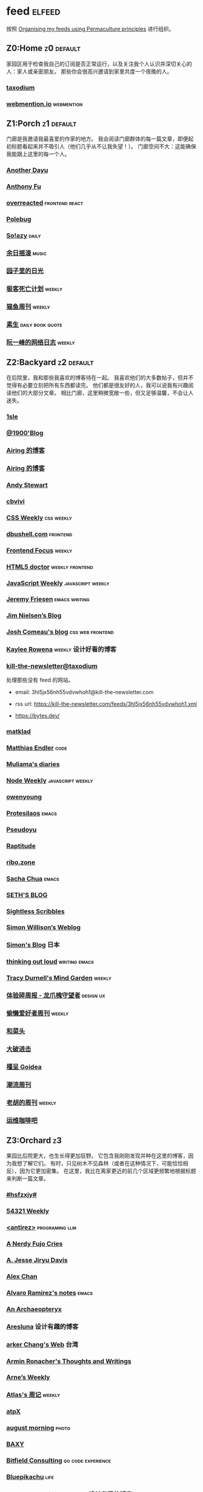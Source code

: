 * feed                                                                   :elfeed:
按照 [[https://kedara.eu/organising-feeds-permaculture][Organising my feeds using Permaculture principles]] 进行组织。
** Z0:Home                                                                      :z0:default:
家园区用于检查我自己的订阅是否正常运行，以及关注我个人认识并深切关心的人：家人或亲密朋友。
那些你会很高兴邀请到家里共度一个夜晚的人。

*** [[https://taxodium.ink/rss.xml][taxodium]]
*** [[https://webmention.io/api/mentions.html?token=qcwPCX61g9khbvZWp3U0qg][webmention.io]]                                                               :webmention:
** Z1:Porch                                                                     :z1:default:
门廊是我邀请我最喜爱的作家的地方。
我会阅读门廊群体的每一篇文章，即便起初标题看起来并不吸引人（他们几乎从不让我失望！）。
门廊空间不大：这能确保我能跟上这里的每一个人。

*** [[https://anotherdayu.com/feed/][Another Dayu]]
*** [[https://antfu.me/feed.xml][Anthony Fu]]
*** [[https://overreacted.io/rss.xml][overreacted]]                                                                 :frontend:react:
*** [[https://polebug.github.io/atom.xml][Polebug]]
*** [[https://blog.solazy.me/feed/][So!azy]]                                                                      :daily:
*** [[https://archive.casouri.cc/rock/day/atom.xml][余日摇滚]]                                                                    :music:
*** [[https://chlo.is/feed.atom][园子里的日光]]
*** [[https://www.geedea.pro/index.xml][极客死亡计划]]                                                                :weekly:
*** [[https://ameow.xyz/feed.xml][猫鱼周刊]]                                                                    :weekly:
*** [[https://z.arlmy.me/atom.xml][素生]]                                                                        :daily:book:quote:
*** [[https://www.ruanyifeng.com/blog/atom.xml][阮一峰的网络日志]]                                                            :weekly:
** Z2:Backyard                                                                  :z2:default:
在后院里，我和那些我喜欢的博客待在一起。
我喜欢他们的大多数帖子，但并不觉得有必要立刻把所有东西都读完。
他们都是很友好的人，我可以说我有兴趣阅读他们的大部分文章。
相比门廊，这里稍微宽敞一些，但又足够温馨，不会让人迷失。

*** [[https://1sle29.github.io/index.xml][1sle]]
*** [[https://1900.live/rss/][@1900'Blog]]
*** [[https://blog.ursb.me/feed.xml][Airing 的博客]]
*** [[https://blog.ursb.me/feed.xml][Airing 的博客]]
*** [[https://manateelazycat.github.io/feed.xml][Andy Stewart]]
*** [[https://cbvivi.today/feed.xml][cbvivi]]
*** [[https://feeds.feedburner.com/CSS-Weekly][CSS Weekly]]                                                                  :css:weekly:
*** [[https://dbushell.com/rss.xml][dbushell.com]]                                                                :frontend:
*** [[https://cprss.s3.amazonaws.com/frontendfoc.us.xml][Frontend Focus]]                                                              :weekly:
*** [[http://html5doctor.com/feed/][HTML5 doctor]]                                                                :weekly:frontend:
*** [[https://cprss.s3.amazonaws.com/javascriptweekly.com.xml][JavaScript Weekly]]                                                           :javascript:weekly:
*** [[https://takeonrules.com/index.xml][Jeremy Friesen]]                                                              :emacs:writing:
*** [[https://blog.jim-nielsen.com/feed.xml][Jim Nielsen’s Blog]]
*** [[https://www.joshwcomeau.com/rss.xml][Josh Comeau's blog]]                                                          :css:web:frontend:
*** [[https://kayleerowena.com/rss.xml][Kaylee Rowena]]                                                               :weekly:设计好看的博客:
*** [[https://kill-the-newsletter.com/feeds/3hl5jx56nh55vdvwhoh1.xml][kill-the-newsletter@taxodium]]

处理那些没有 feed 的网站。

- email: 3hl5jx56nh55vdvwhoh1@kill-the-newsletter.com
- rss url: https://kill-the-newsletter.com/feeds/3hl5jx56nh55vdvwhoh1.xml

- https://bytes.dev/

*** [[https://matklad.github.io/feed.xml][matklad]]
*** [[https://endler.dev/rss.xml][Matthias Endler]]                                                             :code:

*** [[https://www.muliama.blog/feed/][Muliama's diaries]]
*** [[https://cprss.s3.amazonaws.com/nodeweekly.com.xml][Node Weekly]]                                                                 :javascript:weekly:
*** [[https://www.owenyoung.com/atom.xml][owenyoung]]
*** [[https://protesilaos.com/master.xml][Protesilaos]]                                                                 :emacs:
*** [[https://www.pseudoyu.com/zh/index.xml][Pseudoyu]]
*** [[https://www.raptitude.com/feed/][Raptitude]]
*** [[https://ribo.zone/feed.xml][ribo.zone]]
*** [[https://sachachua.com/blog/feed/index.xml][Sacha Chua]]                                                                  :emacs:
*** [[https://seths.blog/feed/][SETH'S BLOG]]
*** [[https://sightlessscribbles.com/feed.xml][Sightless Scribbles]]
*** [[https://simonwillison.net/atom/everything/][Simon Willison’s Weblog]]
*** [[https://song.al/feed.xml][Simon's Blog]]                                                                :日本:
*** [[https://johnrakestraw.com/index.xml][thinking out loud]]                                                           :writing:emacs:
*** [[https://tracydurnell.com/feed/atom/][Tracy Durnell's Mind Garden]]                                                 :weekly:
*** [[https://www.ftium4.com/rss.xml][体验碎周报 - 龙爪槐守望者]]                                                   :design:ux:
*** [[https://echosoar.github.io/weekly/atom.xml][偷懒爱好者周刊]]                                                              :weekly:
*** [[https://www.hecaitou.com/feeds/posts/default][和菜头]]
*** [[https://jesor.me/feed.xml][大破进击]]
*** [[https://justgoidea.com/rss.xml][槿呈 Goidea]]
*** [[https://weekly.tw93.fun/rss.xml][潮流周刊]]
*** [[https://weekly.howie6879.com/rss/rss.xml][老胡的周刊]]                                                                  :weekly:
*** [[https://blog.ops-coffee.com/feed.xml][运维咖啡吧]]
** Z3:Orchard                                                                   :z3:
果园比后院更大，也生长得更加狂野。
它包含我刚刚发现并种在这里的博客，因为我想了解它们。
有时，只见树木不见森林（或者在这种情况下，可能恰恰相反），因为它更加密集。
在这里，我比在离家更近的前几个区域更频繁地根据标题来判断一篇文章。
*** [[https://i.hsfzxjy.site/rss.xml][#hsfzxjy#]]
*** [[https://54321.versun.me/feed][54321 Weekly]]
*** [[http://antirez.com/rss][<antirez>]]                                                                   :programing:llm:
*** [[https://anerdyfujocries.wordpress.com/feed/][A Nerdy Fujo Cries]]
*** [[https://emptysqua.re/blog/index.xml][A. Jesse Jiryu Davis]]
*** [[https://alexwlchan.net/atom.xml][Alex Chan]]
*** [[https://xenodium.com/rss.xml][Alvaro Ramirez's notes]]                                                      :emacs:
*** [[https://anarchaeopteryx.bearblog.dev/feed/][An Archaeopteryx]]
*** [[https://aresluna.org/main.rss][Aresluna]]                                                                    :设计有趣的博客:
*** [[https://www.parkerchang.life/feed.xml][arker Chang's Web]]                                                           :台湾:
*** [[https://lucumr.pocoo.org/feed.atom][Armin Ronacher's Thoughts and Writings]]
*** [[https://arne.me/weekly/feed.xml][Arne’s Weekly]]
*** [[https://atlas.xlog.app/feed][Atlas's 周记]]                                                                :weekly:
*** [[https://atpx.com/feed.xml][atpX]]
*** [[https://jeddacp.me/feed/][august morning]]                                                              :photo:
*** [[https://baxy.typlog.io/feed.xml][BAXY]]
*** [[https://bitfieldconsulting.com/posts?format=rss][Bitfield Consulting]]                                                         :go:code:experience:
*** [[https://bluepika.life/rss.xml][Bluepikachu]]                                                                 :life:
*** [[https://garden.bradwoods.io/rss.xml][Brad Woods Digital Garden]]                                                   :设计有趣的博客:
*** [[https://yuanchaofa.com/][Chaofa Yuan]]
*** [[https://clandestini.org/feed/][clandestini.org]]                                                             :葡萄牙语:设计好看的博客:
*** [[https://cobb.land/feed.xml][cobb.land]]                                                                   :设计有趣的博客:
*** [[https://css-irl.info/rss.xml][CSS In Real Life]]                                                            :css:web:frontend:
*** [[https://cytrogen.icu/atom.xml][Cytrogen 的个人博客]]
*** [[https://dylanbeattie.net/rss][dylanbeattie.net]]
*** [[https://www.autodidacts.io/tag/essay/rss/][Essay - The Autodidacts]]
*** [[https://falseknees.com/rss.xml][false knees]]                                                                 :manga:anime:
*** [[https://quaily.com/cosine/feed/atom][FE Bits 前端周周谈]]                                                          :frontend:
*** [[https://borretti.me/feed.xml][Fernando Borretti]]
*** [[https://forkingmad.blog/feed/][Forking Mad]]
*** [[https://yovey.me/feed/][Fragments]]
*** [[https://www.fuzzycomputer.com/rss][fuzzycomputer.com]]
*** [[https://blog.gentlelucky.com/zh/index.xml][GentleLucky]]                                                                 :weekly:
*** [[https://gobino.be/feed/][gobino's bites]]                                                              :weekly:
*** [[https://grantslatton.com/rss.xml][Grant Slatton's Blog]]                                                        :writing:code:
*** [[https://gwern.substack.com/feed][Gwern.net]]                                                                   :newsletter:
*** [[https://heydingus.net/feed.rss][HeyDingus]]                                                                   :weekly:
*** [[https://www.icebeer.top/feed/][IceBeer]]
*** [[https://j3s.sh/feed.atom][j3s.sh]]
*** [[https://talk.jackalope.city/feed/][jackalope.city]]
*** [[https://veryjack.com/feed/][Jack‘s Space]]
*** [[https://joelchrono.xyz/feed.xml][Joelchrono's Blog]]
*** [[https://hamatti.org/feed/feed.xml][Juha-Matti Santala]]
*** [[https://hamatti.org/feed/feed.xml][Juhis]]
*** [[https://jvns.ca/atom.xml][Julia Evans]]
*** [[https://www.justzht.com/rss/][JustZht's EchoChamber]]                                                       :weekly:
*** [[https://marisabel.nl/feeds/combined.php][Konfetti Explorations]]
*** [[https://lars-christian.com/feed.xml][Lars-Christian's website]]
*** [[https://www.teamten.com/lawrence/writings/rss.xml][Lawrence Kesteloot's writings]]                                               :设计有趣的博客:
*** [[https://www.didiermary.fr/feed/][Le Blog de Didier MARY]]                                                      :music:album:
*** [[https://feihu.me/blog/feed.atom][libfeihu Blog]]                                                               :code:
*** [[https://mtwb.blog/index.xml][Matt's Blog]]
*** [[https://megancarnes.blog/feed/][Megan's writings]]
*** [[https://michal.sapka.pl/rss.xml][Michał M. Sapka]]                                                             :emacs:
*** [[https://renkotsuban.com/rss.xml][Midnight Reading]]                                                            :weekly:
*** [[https://bilibi.li/feed.rss][midnight serial experiments]]
*** [[https://mo42.bearblog.dev/feed.xml][Mo's Blog]]
*** [[https://monocyte.bearblog.dev/feed/][monocyte's blog]]
*** [[https://blog.pursuitus.com/feed][Ouroboros]]                                                                   :life:
*** [[https://plainvanillaweb.com/blog/feed.xml][Plain Vanilla Blog]]
*** [[https://www.quantamagazine.org/feed/][Quanta Magazine]]                                                             :zine:
*** [[https://rachelbythebay.com/w/atom.xml][rachelbythebay]]                                                              :writing:
*** [[https://lutaonan.com/rss.xml][Randy's Blog]]
*** [[https://robbowen.digital/feed.xml][Robb Owen Digital]]                                                           :设计好看的博客:
*** [[https://scyy.fi/index.xml][Sarabet Chang Yuye]]
*** [[https://hojberg.xyz/rss.xml][Simon Højberg]]                                                               :设计好看的博客:
*** [[https://ayu.land/revlog#feed][Sweetfish Ayu]]                                                               :kawai:
*** [[https://tao.zz.ac/feed.xml][Tao]]
*** [[https://thecascade.dev/rss.xml][The Cascade]]                                                                 :css:
*** [[https://feeds.feedburner.com/brainpickings/rss][The Marginalian]]
*** [[https://criminallyvulgar.dev/feed/][The Sun and the Air]]
*** [[https://thewanderingallison.vercel.app/rss.xml/][The Wandering Allison]]
*** [[https://www.timbornholdt.com/blog/feed.rss][Tim Bornholdt]]
*** [[https://tusharhero.codeberg.page/rss.xml][tusharhero]]                                                                  :emacs:
*** [[https://zine.milliesquilly.com/rss.xml][zine of millie]]                                                              :cool:ux:
*** [[https://keelii.com/][临池不辍]]
*** [[https://lenband.com/feed/][冷板凳]]
*** [[https://yinji.org/feed][印记]]
*** [[https://eduardoqian.com/rss.xml][司云有崖]]                                                                    :瑞典:
*** [[https://wangyurui.com/feed.xml][太隐]]
*** [[https://wangquan.cc/feed/][小王日记]]
*** [[https://www.laomuzhu.cn/feed/][木竹]]
*** [[https://www.xiaozonglin.cn/feed/][林林杂语]]
*** [[https://oxxx.cn/feed/][森木志]]
*** [[https://blog.douchi.space/index.xml][椒盐豆豉]]
*** [[https://lhasa.icu/rss.xml][游钓四方]]
*** [[https://blog.sakoamc.com/atom.xml][神仙鱼不吃鱼鱼]]
*** [[https://thirdshire.com/index.xml][第三夏尔]]
*** [[https://www.wikimoe.com/rss][维基萌]]
*** [[https://caa-ins.org/feed][网络社会研究所]]
*** [[https://luffy.cc/feed][蒙奇日记]]
*** [[https://1q43.blog/feed/][虹线]]
*** [[https://2cat.net/feed/][貓魚]]                                                                        :life:
*** [[https://www.ctling.com/atom.xml][閒人筆記]]                                                                    :台湾:
*** [[https://www.chenrui.com/feed.php][陈锐]]
*** [[https://innei.in/feed][静かな森]]
*** [[https://www.gaotianchi.com/feed.xml][高天驰]]
** Z4:Pasture                                                                   :z4:
牧场比果园还要大，但密度较低。
它包含那些我偶尔想略读的订阅源。
如果标题看起来有吸引力，我大约会读每三篇文章中的一篇。
我会不时查看它，以便在必要时把作者邀请到更近的平台，或把他们引导到池塘。

*** [[https://pathos.page/feed.xml][2750 words]]
*** [[https://iam.skoo.bz/rss/][A Calm in the Chaos]]
*** [[https://mattbee.zone/rss.xml][A Lovely Harmless Monster]]
*** [[https://scripter.co/index.xml][A Scripter's Notes]]                                                          :emacs:code:
*** [[https://www.achilletoupin.com/feed.xml][Achille Toupin]]                                                              :法语:裁缝:
*** [[https://amf.didiermary.fr/feed/][African Music Forum]]                                                         :music:
*** [[https://andrewkelley.me/rss.xml][Andrew Kelley]]                                                               :zig:code:
*** [[https://www.galactanet.com/feed.xml][Andy Weir's Writing]]                                                         :writing:
*** [[https://arialdomartini.github.io/feed.xml][Arialdo on Code]]                                                             :emacs:programing:
*** [[https://expensive.toys/rss.xml][Artur Bień]]                                                                  :emacs:css:
*** [[https://axxuy.xyz/blog/feed.xml][Axxuy.xyz]]
*** [[https://whimsies.bearblog.dev/feed/][Before 30]]
*** [[https://licoricewhipit.tumblr.com/rss][Black Licorice]]                                                              :设计有趣的博客:
*** [[https://blakewatson.com/feed.xml][Blake Watson]]
*** [[https://www.bongotwisty.blog/index.xml][BongoTwisty]]                                                                 :weekly:
*** [[https://bryn.codes/feed.xml][Bryn Newell]]
*** [[https://chise.hachiroku.com/zh/feed/atom/][Chise Hachiroku]]                                                             :life:
*** [[https://tallywinkle.bearblog.dev/feed/][coffee spills]]
*** [[https://conge.livingwithfcs.org/feed.xml][Conge]]                                                                       :running:
*** [[https://pilch.me/feed.xml][Craig]]
*** [[https://danq.me/feed/][Dan Q]]                                                                       :ignore:
*** [[https://dansinker.com/feed.xml][Dan Sinker's Blog]]                                                           :life:
*** [[https://soatok.blog/feed/][Dhole Moments]]
*** [[https://dirchansky.com/freetalk/rss.xml][dirchansky freetalk]]                                                         :comic:
*** [[https://divergentrays.com/blog/blogfeed.xml][Divergent Rays]]                                                              :weekly:
*** [[https://diygod.cc/feed][DIYgod]]
*** [[https://emacsredux.com/atom.xml][Emacs Redux]]                                                                 :emacs:

*** [[https://boehs.org/in/blog.xml][Evan Boehs in the blog]]                                                      :设计有趣的博客:
*** [[https://ferd.ca/feed.rss][Ferd.ca]]                                                                     :programing:code:
*** [[https://fhur.me/feed.xml][fhur's blog]]                                                                 :code:
*** [[https://fiat-mihi.com/rss.xml][Fiat Mihi]]                                                                   :宗教:
*** [[https://filiph.net/text/atom.xml][filiph.net/text]]
*** [[https://rscottjones.com/feed/][from rscottjones]]
*** [[https://gaudetetheology.wordpress.com/feed/][Gaudete Theology]]                                                            :宗教:
*** [[https://glome.bearblog.dev/feed/][Glome]]
*** [[https://blog.gzj.life/zh-cn/index.xml][ISouthRain Blog]]                                                             :emacs:
*** [[https://jakelazaroff.com/rss.xml][jakelazaroff.com]]                                                            :frontend:css:web:
*** [[https://jasonfantl.com/feed.xml][Jason Fantl]]
*** [[https://jason-memo.dev/feed/feed.xml][Jason's Web Memo]]                                                            :code:
*** [[https://www.jayeless.net/index.xml][Jayeless.net]]                                                                :数字花园:
*** [[https://jeffbradberry.com/feeds/all.atom.xml][Jeff Bradberry]]                                                              :emacs:
*** [[https://jetgirl.art/rss/][JetGirlArt]]
*** [[https://kristofferbalintona.me/index.xml][Kristoffer Balintona]]                                                        :emacs:code:
*** [[https://kuilz.github.io/index.xml][kuilz]]
*** [[https://l1uyun.one/atom.xml][l1uyun's Blog]]
*** [[https://laike9m.com/blog/rss/][laike9m's blog]]
*** [[https://www.less-bug.com//index.xml][Less Bug]]                                                                    :code:
*** [[https://www.lukew.com/ff/rss][LukeW]]                                                                       :design:
*** [[https://lynn.sh/rss.xml][Lynn]]                                                                        :emacs:
*** [[https://malwaretech.com/feed.xml][MalwareTech]]
*** [[https://markentier.tech/feed.rss.xml][markentier.tech]]                                                             :code:rust:
*** [[https://renkotsuban.com/rss.xml][Midnight Dreaming]]
*** [[https://mikesthoughts.blog/feed/feed.xml][Mikes Thoughts]]
作者删除了很多以前的文章。
*** [[https://www.murilopereira.com/feed.atom][Murilo Pereira]]                                                              :emacs:
*** [[https://www.nejimakiblog.com/feed][Nejimaki Blog]]
*** [[https://nerdgirlthoughts.game.blog/feed/][Nerd Girl Thoughts]]
*** [[https://neurofrontiers.blog/feed/][Neurofrontiers]]
*** [[https://www.nicksimson.com/feed.xml][NickSimson.com]]
*** [[https://www.nkantar.com/blog/feed][Nik Kantar]]
*** [[https://notes.druchan.com/feed.xml][notes / druchan]]
*** [[https://nothingissimple.ablatedsprocket.com/rss.xml][Nothing Is Simple]]                                                           :emacs:code:
*** [[https://godless-internets.org/feed][owlblog]]
*** [[https://ploum.net/atom_en.xml][Ploum.net]]                                                                   :programing:
*** [[https://angrybunnyman.com/feed/][Portrait of the Artist as a…]]
*** [[https://www.yuqiqin.me/feed.xml][Psychic Paper]]                                                               :english:
*** [[https://randomascii.wordpress.com/feed/][Random ASCII – tech blog of Bruce Dawson]]                                    :code:
*** [[https://blog.nyman.re/feed.xml][re: nyman]]
*** [[https://riverpunk.bearblog.dev/feed/][Riverpunk]]
*** [[https://birming.com/feed.xml][Robert Birming]]
*** [[https://rseeber.github.io/blog/feed.xml][Rseeber]]
*** [[https://hollie.eilloh.net/rss.xml][Small Good Things]]
*** [[https://smallyu.net/atom][smallyu]]
*** [[https://splendide-mendax.com/rss.xml][Splendide Mendax]]
*** [[https://missquote.net/rss.xml][Story Mode]]
*** [[https://syls.blog/feed/][Syl's Blog]]
*** [[https://www.technbuzz.com/feed/][Technbuzz]]
*** [[https://technicalwriting.dev/rss.xml][technicalwriting.dev]]
*** [[https://teejay.blog/feed.atom][teejay.blog]]
*** [[https://taonaw.com/feed.xml][The Art Of Not Asking Why]]                                                   :emacs:
*** [[https://www.autodidacts.io/rss/][The Autodidacts]]
*** [[https://chrismaiorana.com/feed/][The Daily Macro]]                                                             :emacs:
*** [[https://thelogicaloptimist.com/index.php/blog/feed/][The Logical Optimist]]
*** [[https://emilygorcenski.com/index.xml][The Personal Blog of Emily Gorcenski]]
*** [[https://feedpress.me/thetechnium][The Technium]]
*** [[https://blog.plover.com/index.atom][The Universe of Discourse]]
*** [[https://theworksofegan.net/feed.xml][The Works of Egan]]
*** [[https://themkat.net/feed.xml][TheMKat’s blog]]
*** [[https://thetangent.space/feed.xml][theTangentSpace]]                                                             :weekly:
*** [[https://feeds.feedburner.com/thoughtsfromtheredplanet?format=xml][thoughts from the red planet]]                                                :code:
*** [[https://mazzzystar.github.io/atom.xml][TL;DR]]
*** [[https://www.kgadams.net/feed][Ubergeek Kellys World]]
*** [[https://unidentifiedsignalsource.wordpress.com/feed/][Unidentified Signal Source]]
*** [[https://varunbarad.com/feed.xml][Varun Barad]]
*** [[https://emacsninja.com/emacs.atom][Vasilij Schneidermann]]                                                       :emacs:
*** [[https://blog.videah.net/atom.xml][videah's blog]]
*** [[https://wordsundermyname.wordpress.com/feed/][Words Under My Name]]
*** [[https://ww0cj.radio/feed/][WW0CJ.radio]]
*** [[http://xahlee.info/emacs/emacs/blog.xml][Xah Emacs Blog]]                                                              :emacs:
*** [[https://xuanwo.io/index.xml][Xuanwo's Blog]]                                                               :code:
*** [[https://your-local-grubdog.neocities.org/feed.xml][Your Local Grubdog]]
*** [[https://yipai.me/feed][一派胡言]]
*** [[https://www.yvesx.com/feed/][举头三尺有神鱼]]
*** [[https://www.yunyoujun.cn/atom.xml][云游君]]                                                                      :frontend:
*** [[https://jt26wzz.com/rss.xml][从不说安全词]]                                                                :code:
*** [[https://www.kawabangga.com/feed][卡瓦邦噶！]]                                                                  :code:
*** [[https://www.changhai.org/feed.xml][卢昌海个人主页]]
*** [[https://spacexcode.com/blog/rss.xml][太空编程 Blog]]                                                               :frontend:
*** [[https://ctian.livejournal.com/][春田冰河]]
*** [[https://www.lxchapu.com/rss.xml][柃夏 chapu‘s blog]]
*** [[https://www.ixiqin.com/feed/][白宦成]]
*** [[https://chengpeiquan.com/feed.xml][程沛权]]                                                                      :code:
*** [[https://elliot00.com/rss][编码与禅]]                                                                    :emacs:
*** [[https://guozh.net/feed/][老郭种树]]
** Z5:Pond                                                                      :z5:
池塘是最后一个分区：这里的文章会沉到底层，进入我的“待读”堆。
其包含的订阅源是那些我偶尔才想粗略浏览的。
我会定期疏浚池塘，移除那些不再想继续关注的订阅源。
我有一条规则：只有那些曾经完全沉入池塘的订阅源，才会被我退订。
*** [[https://www.calishat.com/feed/][Calishat]]                                                                    :search:engine:更年期:衰老:
*** [[https://www.codesimplicity.com/feed/][Code Simplicity]]
*** [[https://blog.cr.yp.to/feed.application=xml][D. J. Bernstein's personal weblog.]]                                          :code:
*** [[https://www.daemonology.net/hn-daily/index.rss][Hacker News Daily]]                                                           :news:daily:
*** [[https://www.hillelwayne.com/][Hillel Wayne]]                                                                :code:
*** [[https://blog.itsnero.com/feed][Nero Villagallos O'Reilly Art Blog]]
*** [[https://orbitalmartian.vercel.app/feed.xml][OrbitalMartian]]
*** [[https://planet.emacslife.com/atom.xml][Planet Emacslife]]                                                            :emacs:
*** [[https://decohack.com/feed/][Product Hunt 每日热榜]]                                                       :news:daily:
*** [[https://mikkolaine.blogspot.com/feeds/posts/default][Stars, Open source and more]]
*** [[https://tagn.wordpress.com/feed/][The Ancient Gaming Noob]]                                                     :game:
*** [[https://www.ghastlymirror.xyz/rss.xml][The Ghastly Mirror]]
*** [[https://www.timetoloot.com/feed/][Time to Loot]]                                                                :game:
*** [[https://www.pentadact.com/feed/][Tom Francis Regrets This Already]]
*** [[https://virtualmoose.org/feed/][Virtual Moose]]
*** [[https://werd.io/rss/][Werd I/O]]
*** [[https://whyigame.wordpress.com/feed/][Why I Game]]
*** [[https://ww0cj.radio/feed/][WW0CJ.radio]]
*** [[https://blu30rion.wordpress.com/feed/][Your friendly neighborhood Blu]]
** Z6:Undefined                                                                 :z6:
